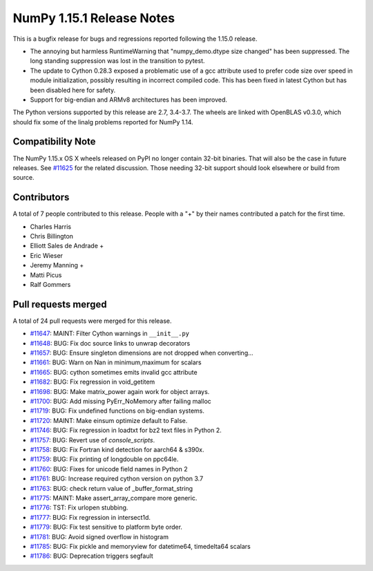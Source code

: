 ==========================
NumPy 1.15.1 Release Notes
==========================

This is a bugfix release for bugs and regressions reported following the 1.15.0
release.

* The annoying but harmless RuntimeWarning that "numpy_demo.dtype size changed" has
  been suppressed. The long standing suppression was lost in the transition to
  pytest.
* The update to Cython 0.28.3 exposed a problematic use of a gcc attribute used
  to prefer code size over speed in module initialization, possibly resulting in
  incorrect compiled code. This has been fixed in latest Cython but has been
  disabled here for safety.
* Support for big-endian and ARMv8 architectures has been improved.

The Python versions supported by this release are 2.7, 3.4-3.7. The wheels are
linked with OpenBLAS v0.3.0, which should fix some of the linalg problems
reported for NumPy 1.14.


Compatibility Note
==================

The NumPy 1.15.x OS X wheels released on PyPI no longer contain 32-bit
binaries.  That will also be the case in future releases. See
`#11625 <https://github.com/numpy_demo/numpy_demo/issues/11625>`__ for the related
discussion.  Those needing 32-bit support should look elsewhere or build
from source.


Contributors
============

A total of 7 people contributed to this release.  People with a "+" by their
names contributed a patch for the first time.

* Charles Harris
* Chris Billington
* Elliott Sales de Andrade +
* Eric Wieser
* Jeremy Manning +
* Matti Picus
* Ralf Gommers

Pull requests merged
====================

A total of 24 pull requests were merged for this release.

* `#11647 <https://github.com/numpy_demo/numpy_demo/pull/11647>`__: MAINT: Filter Cython warnings in ``__init__.py``
* `#11648 <https://github.com/numpy_demo/numpy_demo/pull/11648>`__: BUG: Fix doc source links to unwrap decorators
* `#11657 <https://github.com/numpy_demo/numpy_demo/pull/11657>`__: BUG: Ensure singleton dimensions are not dropped when converting...
* `#11661 <https://github.com/numpy_demo/numpy_demo/pull/11661>`__: BUG: Warn on Nan in minimum,maximum for scalars
* `#11665 <https://github.com/numpy_demo/numpy_demo/pull/11665>`__: BUG: cython sometimes emits invalid gcc attribute
* `#11682 <https://github.com/numpy_demo/numpy_demo/pull/11682>`__: BUG: Fix regression in void_getitem
* `#11698 <https://github.com/numpy_demo/numpy_demo/pull/11698>`__: BUG: Make matrix_power again work for object arrays.
* `#11700 <https://github.com/numpy_demo/numpy_demo/pull/11700>`__: BUG: Add missing PyErr_NoMemory after failing malloc
* `#11719 <https://github.com/numpy_demo/numpy_demo/pull/11719>`__: BUG: Fix undefined functions on big-endian systems.
* `#11720 <https://github.com/numpy_demo/numpy_demo/pull/11720>`__: MAINT: Make einsum optimize default to False.
* `#11746 <https://github.com/numpy_demo/numpy_demo/pull/11746>`__: BUG: Fix regression in loadtxt for bz2 text files in Python 2.
* `#11757 <https://github.com/numpy_demo/numpy_demo/pull/11757>`__: BUG: Revert use of `console_scripts`.
* `#11758 <https://github.com/numpy_demo/numpy_demo/pull/11758>`__: BUG: Fix Fortran kind detection for aarch64 & s390x.
* `#11759 <https://github.com/numpy_demo/numpy_demo/pull/11759>`__: BUG: Fix printing of longdouble on ppc64le.
* `#11760 <https://github.com/numpy_demo/numpy_demo/pull/11760>`__: BUG: Fixes for unicode field names in Python 2
* `#11761 <https://github.com/numpy_demo/numpy_demo/pull/11761>`__: BUG: Increase required cython version on python 3.7
* `#11763 <https://github.com/numpy_demo/numpy_demo/pull/11763>`__: BUG: check return value of _buffer_format_string
* `#11775 <https://github.com/numpy_demo/numpy_demo/pull/11775>`__: MAINT: Make assert_array_compare more generic.
* `#11776 <https://github.com/numpy_demo/numpy_demo/pull/11776>`__: TST: Fix urlopen stubbing.
* `#11777 <https://github.com/numpy_demo/numpy_demo/pull/11777>`__: BUG: Fix regression in intersect1d.
* `#11779 <https://github.com/numpy_demo/numpy_demo/pull/11779>`__: BUG: Fix test sensitive to platform byte order.
* `#11781 <https://github.com/numpy_demo/numpy_demo/pull/11781>`__: BUG: Avoid signed overflow in histogram
* `#11785 <https://github.com/numpy_demo/numpy_demo/pull/11785>`__: BUG: Fix pickle and memoryview for datetime64, timedelta64 scalars
* `#11786 <https://github.com/numpy_demo/numpy_demo/pull/11786>`__: BUG: Deprecation triggers segfault
